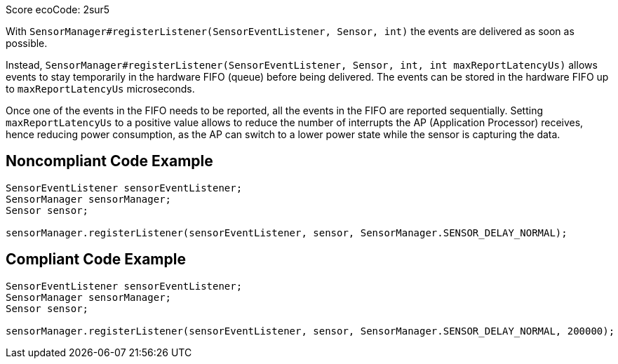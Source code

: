 Score ecoCode: 2sur5

With `SensorManager#registerListener(SensorEventListener, Sensor, int)` the events are delivered as soon as possible.

Instead, `SensorManager#registerListener(SensorEventListener, Sensor, int, int maxReportLatencyUs)` allows events to stay temporarily in the hardware FIFO (queue) before being delivered. The events can be stored in the hardware FIFO up to `maxReportLatencyUs` microseconds.

Once one of the events in the FIFO needs to be reported, all the events in the FIFO are reported sequentially. Setting `maxReportLatencyUs` to a positive value allows to reduce the number of interrupts the AP (Application Processor) receives, hence reducing power consumption, as the AP can switch to a lower power state while the sensor is capturing the data.

## Noncompliant Code Example

```java
SensorEventListener sensorEventListener;
SensorManager sensorManager;
Sensor sensor;

sensorManager.registerListener(sensorEventListener, sensor, SensorManager.SENSOR_DELAY_NORMAL);
```

## Compliant Code Example

```java
SensorEventListener sensorEventListener;
SensorManager sensorManager;
Sensor sensor;

sensorManager.registerListener(sensorEventListener, sensor, SensorManager.SENSOR_DELAY_NORMAL, 200000);
```
